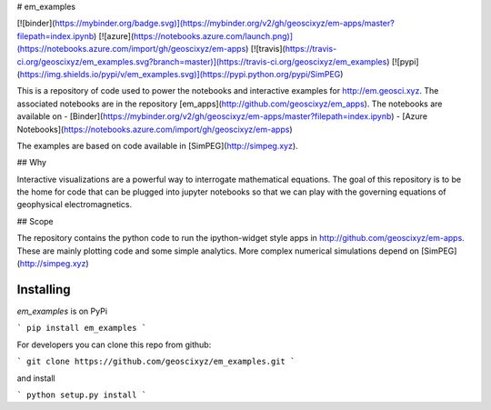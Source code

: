 # em_examples

[![binder](https://mybinder.org/badge.svg)](https://mybinder.org/v2/gh/geoscixyz/em-apps/master?filepath=index.ipynb)
[![azure](https://notebooks.azure.com/launch.png)](https://notebooks.azure.com/import/gh/geoscixyz/em-apps)
[![travis](https://travis-ci.org/geoscixyz/em_examples.svg?branch=master)](https://travis-ci.org/geoscixyz/em_examples)
[![pypi](https://img.shields.io/pypi/v/em_examples.svg)](https://pypi.python.org/pypi/SimPEG)

This is a repository of code used to power the notebooks and interactive examples for http://em.geosci.xyz. The associated notebooks are in the repository [em_apps](http://github.com/geoscixyz/em_apps). 
The notebooks are available on
- [Binder](https://mybinder.org/v2/gh/geoscixyz/em-apps/master?filepath=index.ipynb)
- [Azure Notebooks](https://notebooks.azure.com/import/gh/geoscixyz/em-apps)

The examples are based on code available in [SimPEG](http://simpeg.xyz). 

## Why

Interactive visualizations are a powerful way to interrogate mathematical equations. The goal of this repository is to be the home for code that can be plugged into jupyter notebooks so that we can play with the governing equations of geophysical electromagnetics.

## Scope

The repository contains the python code to run the ipython-widget style apps in http://github.com/geoscixyz/em-apps. These are mainly plotting code and some simple analytics. More complex numerical simulations depend on [SimPEG](http://simpeg.xyz)

Installing
----------

`em_examples` is on PyPi

```
pip install em_examples
```

For developers you can clone this repo from github:

```
git clone https://github.com/geoscixyz/em_examples.git
```

and install

```
python setup.py install
```




